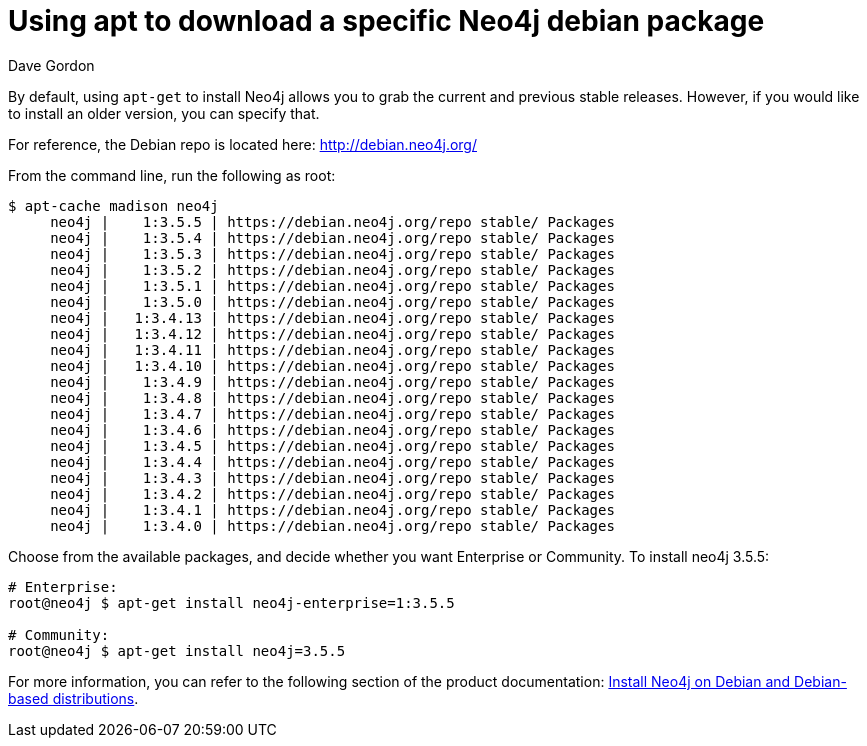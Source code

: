 = Using apt to download a specific Neo4j debian package
:slug: using-apt-get-to-download-a-specific-neo4j-debian-package
:zendesk-id: 206792468
:author: Dave Gordon
:neo4j-versions: 3.0,3.1,3.2,3.3,3.4,3.5,4.0
:tags: linux, installation, enterprise, debian
:public:
:category: installation
:environment: debian

By default, using `apt-get` to install Neo4j allows you to grab the current and previous stable releases.
However, if you would like to install an older version, you can specify that.

For reference, the Debian repo is located here: http://debian.neo4j.org/

From the command line, run the following as root:

[source,shell]
----
$ apt-cache madison neo4j
     neo4j |    1:3.5.5 | https://debian.neo4j.org/repo stable/ Packages
     neo4j |    1:3.5.4 | https://debian.neo4j.org/repo stable/ Packages
     neo4j |    1:3.5.3 | https://debian.neo4j.org/repo stable/ Packages
     neo4j |    1:3.5.2 | https://debian.neo4j.org/repo stable/ Packages
     neo4j |    1:3.5.1 | https://debian.neo4j.org/repo stable/ Packages
     neo4j |    1:3.5.0 | https://debian.neo4j.org/repo stable/ Packages
     neo4j |   1:3.4.13 | https://debian.neo4j.org/repo stable/ Packages
     neo4j |   1:3.4.12 | https://debian.neo4j.org/repo stable/ Packages
     neo4j |   1:3.4.11 | https://debian.neo4j.org/repo stable/ Packages
     neo4j |   1:3.4.10 | https://debian.neo4j.org/repo stable/ Packages
     neo4j |    1:3.4.9 | https://debian.neo4j.org/repo stable/ Packages
     neo4j |    1:3.4.8 | https://debian.neo4j.org/repo stable/ Packages
     neo4j |    1:3.4.7 | https://debian.neo4j.org/repo stable/ Packages
     neo4j |    1:3.4.6 | https://debian.neo4j.org/repo stable/ Packages
     neo4j |    1:3.4.5 | https://debian.neo4j.org/repo stable/ Packages
     neo4j |    1:3.4.4 | https://debian.neo4j.org/repo stable/ Packages
     neo4j |    1:3.4.3 | https://debian.neo4j.org/repo stable/ Packages
     neo4j |    1:3.4.2 | https://debian.neo4j.org/repo stable/ Packages
     neo4j |    1:3.4.1 | https://debian.neo4j.org/repo stable/ Packages
     neo4j |    1:3.4.0 | https://debian.neo4j.org/repo stable/ Packages

----

Choose from the available packages, and decide whether you want Enterprise or Community.
To install neo4j 3.5.5:

[source,shell]
----
# Enterprise:
root@neo4j $ apt-get install neo4j-enterprise=1:3.5.5

# Community:
root@neo4j $ apt-get install neo4j=3.5.5
----

For more information, you can refer to the following section of the product documentation: https://neo4j.com/docs/operations-manual/current/installation/linux/debian/[Install Neo4j on Debian and Debian-based distributions].

